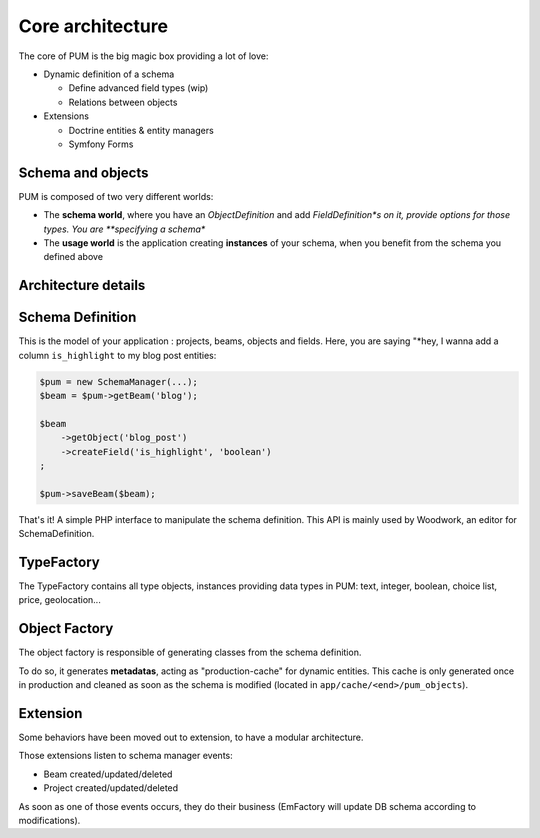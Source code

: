 Core architecture
=================

The core of PUM is the big magic box providing a lot of love:

* Dynamic definition of a schema

  * Define advanced field types (wip)
  * Relations between objects

* Extensions

  * Doctrine entities & entity managers
  * Symfony Forms

.. image:: core-schema.png
   :align: center

Schema and objects
::::::::::::::::::

PUM is composed of two very different worlds:

* The **schema world**, where you have an *ObjectDefinition* and add *FieldDefinition*s on it,
  provide options for those types. You are **specifying a schema**
* The **usage world** is the application creating **instances** of your schema, when you
  benefit from the schema you defined above

Architecture details
::::::::::::::::::::

Schema Definition
:::::::::::::::::

This is the model of your application : projects, beams, objects and fields.
Here, you are saying "*hey, I wanna add a column ``is_highlight`` to my blog post entities:

.. code-block:: php

    $pum = new SchemaManager(...);
    $beam = $pum->getBeam('blog');

    $beam
        ->getObject('blog_post')
        ->createField('is_highlight', 'boolean')
    ;

    $pum->saveBeam($beam);

That's it! A simple PHP interface to manipulate the schema definition. This API is
mainly used by Woodwork, an editor for SchemaDefinition.

TypeFactory
:::::::::::

The TypeFactory contains all type objects, instances providing data types in PUM:
text, integer, boolean, choice list, price, geolocation...

Object Factory
::::::::::::::

The object factory is responsible of generating classes from the schema definition.

To do so, it generates **metadatas**, acting as "production-cache" for dynamic entities.
This cache is only generated once in production and cleaned as soon as the schema
is modified (located in ``app/cache/<end>/pum_objects``).

Extension
:::::::::

Some behaviors have been moved out to extension, to have a modular architecture.

Those extensions listen to schema manager events:

* Beam created/updated/deleted
* Project created/updated/deleted

As soon as one of those events occurs, they do their business (EmFactory will update
DB schema according to modifications).
